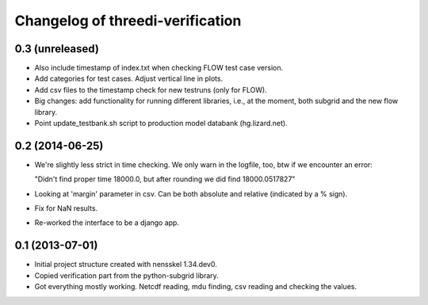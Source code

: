 Changelog of threedi-verification
===================================================


0.3 (unreleased)
----------------

- Also include timestamp of index.txt when checking FLOW test case version.

- Add categories for test cases. Adjust vertical line in plots.

- Add csv files to the timestamp check for new testruns (only for FLOW).

- Big changes: add functionality for running different libraries, i.e.,
  at the moment, both subgrid and the new flow library.

- Point update_testbank.sh script to production model databank (hg.lizard.net).


0.2 (2014-06-25)
----------------

- We're slightly less strict in time checking. We only warn in the logfile,
  too, btw if we encounter an error:

  "Didn't find proper time 18000.0, but after rounding we did find 18000.0517827"

- Looking at 'margin' parameter in csv. Can be both absolute and relative
  (indicated by a % sign).

- Fix for NaN results.

- Re-worked the interface to be a django app.


0.1 (2013-07-01)
----------------

- Initial project structure created with nensskel 1.34.dev0.

- Copied verification part from the python-subgrid library.

- Got everything mostly working. Netcdf reading, mdu finding, csv
  reading and checking the values.
